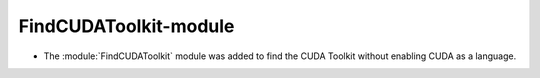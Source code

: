 FindCUDAToolkit-module
----------------------

* The :module:`FindCUDAToolkit` module was added to find the CUDA Toolkit without enabling CUDA as a language.
